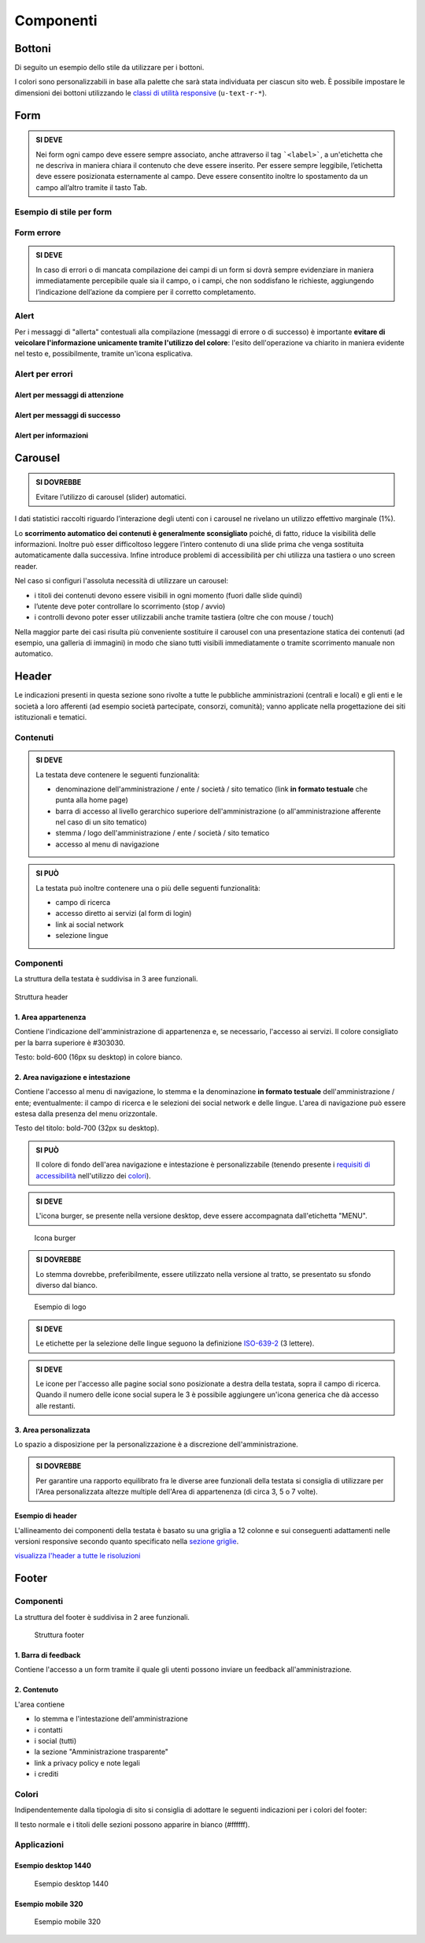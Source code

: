 Componenti
----------

Bottoni
~~~~~~~

Di seguito un esempio dello stile da utilizzare per i bottoni.

I colori sono personalizzabili in base alla palette che sarà stata
individuata per ciascun sito web. È possibile impostare le dimensioni
dei bottoni utilizzando le `classi di utilità
responsive <https://italia.github.io/design-web-toolkit/components/detail/text--size.html>`__
(``u-text-r-*``).

.. raw:: html

   <iframe class="lg-example" src="https://italia.github.io/design-web-toolkit/components/preview/button--default.html"></iframe>
   <p class="wy-text-right"><a class="reference external" href="https://italia.github.io/design-web-toolkit/components/detail/button--default.html">mostra il codice</a></p>

.. raw:: html

   <iframe class="lg-example" src="https://italia.github.io/design-web-toolkit/components/preview/button--info.html"></iframe>
   <p class="wy-text-right"><a class="reference external" href="https://italia.github.io/design-web-toolkit/components/detail/button--info.html">mostra il codice</a></p>

.. raw:: html

   <iframe class="lg-example" src="https://italia.github.io/design-web-toolkit/components/preview/button--danger.html"></iframe>
   <p class="wy-text-right"><a class="reference external" href="https://italia.github.io/design-web-toolkit/components/detail/button--danger.html">mostra il codice</a></p>

Form
~~~~

.. admonition:: SI DEVE

   Nei form ogni campo deve essere sempre associato, anche attraverso il tag ```<label>```,
   a un'etichetta che ne descriva in maniera chiara il contenuto che deve essere inserito.
   Per essere sempre leggibile, l’etichetta deve essere posizionata esternamente al campo. Deve essere
   consentito inoltre lo spostamento da un campo all’altro tramite il tasto Tab.

Esempio di stile per form
^^^^^^^^^^^^^^^^^^^^^^^^^

.. raw:: html

   <iframe class="lg-example" src="https://italia.github.io/design-web-toolkit/components/preview/formtpl--example.html"></iframe>
   <p class="wy-text-right"><a class="reference external" href="https://italia.github.io/design-web-toolkit/components/detail/formtpl--example.html">mostra il codice</a></p>

Form errore
^^^^^^^^^^^

.. admonition:: SI DEVE

   In caso di errori o di mancata compilazione dei campi di un form si dovrà sempre evidenziare in maniera immediatamente percepibile quale sia il campo, o i campi, che non soddisfano le richieste, aggiungendo l’indicazione dell’azione da compiere per il corretto completamento.

.. raw:: html

   <iframe class="lg-example" src="https://italia.github.io/design-web-toolkit/components/preview/formtpl--errors.html"></iframe>
   <p class="wy-text-right"><a class="reference external" href="https://italia.github.io/design-web-toolkit/components/detail/formtpl--errors.html">mostra il codice</a></p>

Alert
^^^^^

Per i messaggi di "allerta" contestuali alla compilazione (messaggi di
errore o di successo) è importante **evitare di veicolare l'informazione
unicamente tramite l'utilizzo del colore**: l'esito dell'operazione va
chiarito in maniera evidente nel testo e, possibilmente, tramite
un'icona esplicativa.

Alert per errori
^^^^^^^^^^^^^^^^

.. raw:: html

   <iframe class="lg-example" src="https://italia.github.io/design-web-toolkit/components/preview/alert--error.html"></iframe>
   <p class="wy-text-right"><a class="reference external" href="https://italia.github.io/design-web-toolkit/components/detail/alert--error.html">mostra il codice</a></p>

Alert per messaggi di attenzione
''''''''''''''''''''''''''''''''

.. raw:: html

   <iframe class="lg-example" src="https://italia.github.io/design-web-toolkit/components/preview/alert--warning.html"></iframe>
   <p class="wy-text-right"><a class="reference external" href="https://italia.github.io/design-web-toolkit/components/detail/alert--warning.html">mostra il codice</a></p>

Alert per messaggi di successo
''''''''''''''''''''''''''''''

.. raw:: html

   <iframe class="lg-example" src="https://italia.github.io/design-web-toolkit/components/preview/alert--success.html"></iframe>
   <p class="wy-text-right"><a class="reference external" href="https://italia.github.io/design-web-toolkit/components/detail/alert--success.html">mostra il codice</a></p>

Alert per informazioni
''''''''''''''''''''''

.. raw:: html

   <iframe class="lg-example" src="https://italia.github.io/design-web-toolkit/components/preview/alert--info.html"></iframe>
   <p class="wy-text-right"><a class="reference external" href="https://italia.github.io/design-web-toolkit/components/detail/alert--info.html">mostra il codice</a></p>

Carousel
~~~~~~~~

.. admonition:: SI DOVREBBE

   Evitare l’utilizzo di carousel (slider) automatici.

I dati statistici raccolti riguardo l’interazione degli utenti con i
carousel ne rivelano un utilizzo effettivo marginale (1%).

Lo **scorrimento automatico dei contenuti è generalmente sconsigliato**
poiché, di fatto, riduce la visibilità delle informazioni. Inoltre può
esser difficoltoso leggere l’intero contenuto di una slide prima che
venga sostituita automaticamente dalla successiva. Infine introduce
problemi di accessibilità per chi utilizza una tastiera o uno screen
reader.

Nel caso si configuri l'assoluta necessità di utilizzare un carousel:

-  i titoli dei contenuti devono essere visibili in ogni momento (fuori
   dalle slide quindi)
-  l’utente deve poter controllare lo scorrimento (stop / avvio)
-  i controlli devono poter esser utilizzabili anche tramite tastiera
   (oltre che con mouse / touch)

Nella maggior parte dei casi risulta più conveniente sostituire il
carousel con una presentazione statica dei contenuti (ad esempio, una
galleria di immagini) in modo che siano tutti visibili immediatamente o
tramite scorrimento manuale non automatico.

Header
~~~~~~

Le indicazioni presenti in questa sezione sono rivolte a tutte le
pubbliche amministrazioni (centrali e locali) e gli enti e le società a
loro afferenti (ad esempio società partecipate, consorzi, comunità);
vanno applicate nella progettazione dei siti istituzionali e tematici.

Contenuti
^^^^^^^^^

.. admonition:: SI DEVE

   La testata deve contenere le seguenti funzionalità:

   - denominazione dell'amministrazione / ente / società / sito tematico (link **in formato testuale** che punta alla home page)
   - barra di accesso al livello gerarchico superiore dell'amministrazione (o all'amministrazione afferente nel caso di un sito tematico)
   - stemma / logo dell'amministrazione / ente / società / sito tematico
   - accesso al menu di navigazione

.. admonition:: SI PUÒ

   La testata può inoltre contenere una o più delle seguenti funzionalità:

   - campo di ricerca
   - accesso diretto ai servizi (al form di login)
   - link ai social network
   - selezione lingue

Componenti
^^^^^^^^^^

La struttura della testata è suddivisa in 3 aree funzionali.

.. figure:: images/header.png
   :alt: struttura header
   :align: center

   Struttura header

1. Area appartenenza
''''''''''''''''''''

Contiene l'indicazione dell'amministrazione di appartenenza e, se
necessario, l'accesso ai servizi. Il colore consigliato
per la barra superiore è #303030.

Testo: bold-600 (16px su desktop) in colore bianco.

2. Area navigazione e intestazione
''''''''''''''''''''''''''''''''''

Contiene l'accesso al menu di navigazione, lo stemma e la denominazione
**in formato testuale** dell'amministrazione / ente; eventualmente: il
campo di ricerca e le selezioni dei social network e delle lingue.
L'area di navigazione può essere estesa dalla presenza del menu
orizzontale.

Testo del titolo: bold-700 (32px su desktop).

.. admonition:: SI PUÒ

   Il colore di fondo dell'area navigazione e intestazione è personalizzabile
   (tenendo presente i `requisiti di accessibilità <../service-design/accessibilita.html>`__
   nell'utilizzo dei `colori <../user-interface/stile.html#colori>`__).


.. admonition:: SI DEVE

   L'icona burger, se presente nella versione desktop, deve essere accompagnata dall'etichetta "MENU".

.. figure:: images/burger-menu.png
   :alt: icona burger

   Icona burger

.. admonition:: SI DOVREBBE

   Lo stemma dovrebbe, preferibilmente, essere utilizzato nella versione al tratto, se presentato su sfondo diverso dal bianco.

.. figure:: images/stemma.png
   :alt: esempio di logo

   Esempio di logo

.. admonition:: SI DEVE

   Le etichette per la selezione delle lingue seguono la definizione
   `ISO-639-2 <https://en.wikipedia.org/wiki/List_of_ISO_639-2_codes>`__ (3 lettere).

.. admonition:: SI DEVE

   Le icone per l'accesso alle pagine social sono posizionate a destra della testata, sopra il campo di ricerca.
   Quando il numero delle icone social supera le 3 è possibile aggiungere un'icona generica che dà accesso alle restanti.

3. Area personalizzata
''''''''''''''''''''''

Lo spazio a disposizione per la personalizzazione è a discrezione
dell'amministrazione.

.. admonition:: SI DOVREBBE

   Per garantire una rapporto equilibrato fra le diverse aree funzionali della testata si consiglia di utilizzare
   per l'Area personalizzata altezze multiple dell'Area di appartenenza (di circa 3, 5 o 7 volte).

Esempio di header
'''''''''''''''''

L'allineamento dei componenti della testata è basato su una griglia a 12
colonne e sui conseguenti adattamenti nelle versioni responsive secondo
quanto specificato nella `sezione griglie <layout.html#griglie>`__.

`visualizza l'header a tutte le risoluzioni
<https://italia.github.io/design-web-toolkit/components/detail/header--menu.html>`__

.. raw:: html

  <iframe class="lg-example" src="https://italia.github.io/design-web-toolkit/components/preview/header--menu.html"></iframe>
  <p class="wy-text-right"><a class="reference external" href="https://italia.github.io/design-web-toolkit/components/detail/header--menu.html">mostra il codice</a></p>


Footer
~~~~~~

Componenti
^^^^^^^^^^

La struttura del footer è suddivisa in 2 aree funzionali.

.. figure:: images/footer-struttura.png
   :alt: struttura footer


   Struttura footer

1. Barra di feedback
''''''''''''''''''''

Contiene l'accesso a un form tramite il quale gli utenti possono inviare
un feedback all'amministrazione.

2. Contenuto
''''''''''''

L'area contiene

-  lo stemma e l'intestazione dell'amministrazione
-  i contatti
-  i social (tutti)
-  la sezione "Amministrazione trasparente"
-  link a privacy policy e note legali
-  i crediti

Colori
^^^^^^

Indipendentemente dalla tipologia di sito si consiglia di adottare le seguenti
indicazioni per i colori del footer:

.. raw:: html

   <div class="palette-example"><p><span class="lg-color-example" style="background:#30373d"></span>Colore di sfondo #30373d</p></div>
   <div class="palette-example"><p><span class="lg-color-example" style="background:#65dde0"></span>Colore dei link #65dde0</p></div>
   <div class="palette-example"><p><span class="lg-color-example" style="background:#c6cace"></span>Testo scuro #c6cace</p></div>
   <p></p>

Il testo normale e i titoli delle sezioni possono apparire in bianco (#ffffff).

Applicazioni
^^^^^^^^^^^^

Esempio desktop 1440
''''''''''''''''''''

.. figure:: images/esempio-desktop-1440.png
   :alt: esempio desktop 1440

   Esempio desktop 1440

Esempio mobile 320
''''''''''''''''''

.. figure:: images/esempio-mobile-320.png
   :alt: esempio mobile 320

   Esempio mobile 320
